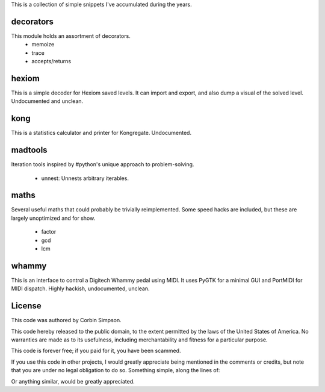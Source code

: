 This is a collection of simple snippets I've accumulated during the years.

decorators
----------

This module holds an assortment of decorators.
 * memoize
 * trace
 * accepts/returns

hexiom
------

This is a simple decoder for Hexiom saved levels. It can import and export,
and also dump a visual of the solved level. Undocumented and unclean.

kong
----

This is a statistics calculator and printer for Kongregate. Undocumented.

madtools
--------

Iteration tools inspired by #python's unique approach to problem-solving.

 * unnest: Unnests arbitrary iterables.

maths
-----

Several useful maths that could probably be trivially reimplemented. Some
speed hacks are included, but these are largely unoptimized and for show.

 * factor
 * gcd
 * lcm

whammy
------

This is an interface to control a Digitech Whammy pedal using MIDI. It uses
PyGTK for a minimal GUI and PortMIDI for MIDI dispatch. Highly hackish,
undocumented, unclean.

License
-------

This code was authored by Corbin Simpson.

This code hereby released to the public domain, to the extent permitted by
the laws of the United States of America. No warranties are made as to its
usefulness, including merchantability and fitness for a particular purpose.

This code is forever free; if you paid for it, you have been scammed.

If you use this code in other projects, I would greatly appreciate being
mentioned in the comments or credits, but note that you are under no legal
obligation to do so. Something simple, along the lines of:

.. python:
    # Snippet by Corbin Simpson
    # http://corbinsimpson.com/

Or anything similar, would be greatly appreciated.
